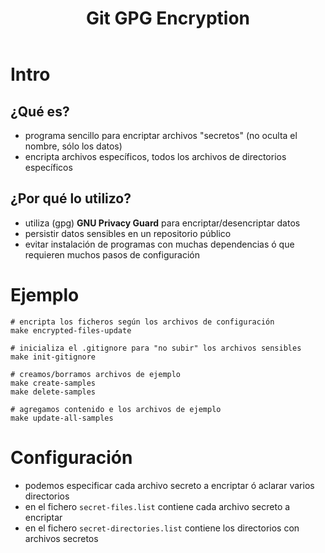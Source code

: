 #+TITLE: Git GPG Encryption
* Intro
** ¿Qué es?
   - programa sencillo para encriptar archivos "secretos" (no oculta el nombre, sólo los datos)
   - encripta archivos específicos, todos los archivos de directorios específicos
** ¿Por qué lo utilizo?
   - utiliza (gpg) *GNU Privacy Guard* para encriptar/desencriptar datos
   - persistir datos sensibles en un repositorio público
   - evitar instalación de programas con muchas dependencias ó que requieren muchos pasos de configuración
* Ejemplo
  #+BEGIN_SRC shell
    # encripta los ficheros según los archivos de configuración
    make encrypted-files-update

    # inicializa el .gitignore para "no subir" los archivos sensibles
    make init-gitignore

    # creamos/borramos archivos de ejemplo
    make create-samples
    make delete-samples

    # agregamos contenido e los archivos de ejemplo
    make update-all-samples
  #+END_SRC
* Configuración
  - podemos especificar cada archivo secreto a encriptar ó aclarar varios directorios
  - en el fichero ~secret-files.list~ contiene cada archivo secreto a encriptar
  - en el fichero ~secret-directories.list~ contiene los directorios con archivos secretos
